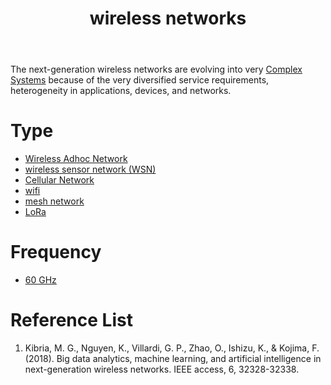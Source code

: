 :PROPERTIES:
:ID:       55f23b66-c353-4562-b4bc-da3df9ddc665
:END:
#+title: wireless networks
#+filetags:  

The next-generation wireless networks are evolving into very [[id:88d2f587-da04-4cd1-83f6-c085d000a458][Complex Systems]] because of the very diversified service requirements, heterogeneity in applications, devices, and networks.

* Type
+ [[id:a34ce0b9-4e35-4eab-ab20-79b2ce96522b][Wireless Adhoc Network]]
+ [[id:43b9eff4-03f0-4263-9ad8-b8004a452f26][wireless sensor network (WSN)]]
+ [[id:60bc45fd-dfc3-4b53-852a-46ff8d77f94c][Cellular Network]]
+ [[id:632cf3c1-f7dc-4e2f-9ca7-e701322621bd][wifi]]
+ [[id:5ac44b73-e515-4d5d-899e-0cc0277b3d55][mesh network]]
+ [[id:35782e84-1ad7-4497-96f7-15893cdcddd8][LoRa]] 

* Frequency
+ [[id:a663f0da-be79-4371-a8d7-8f02576edc81][60 GHz]]


* Reference List
1. Kibria, M. G., Nguyen, K., Villardi, G. P., Zhao, O., Ishizu, K., & Kojima, F. (2018). Big data analytics, machine learning, and artificial intelligence in next-generation wireless networks. IEEE access, 6, 32328-32338.
